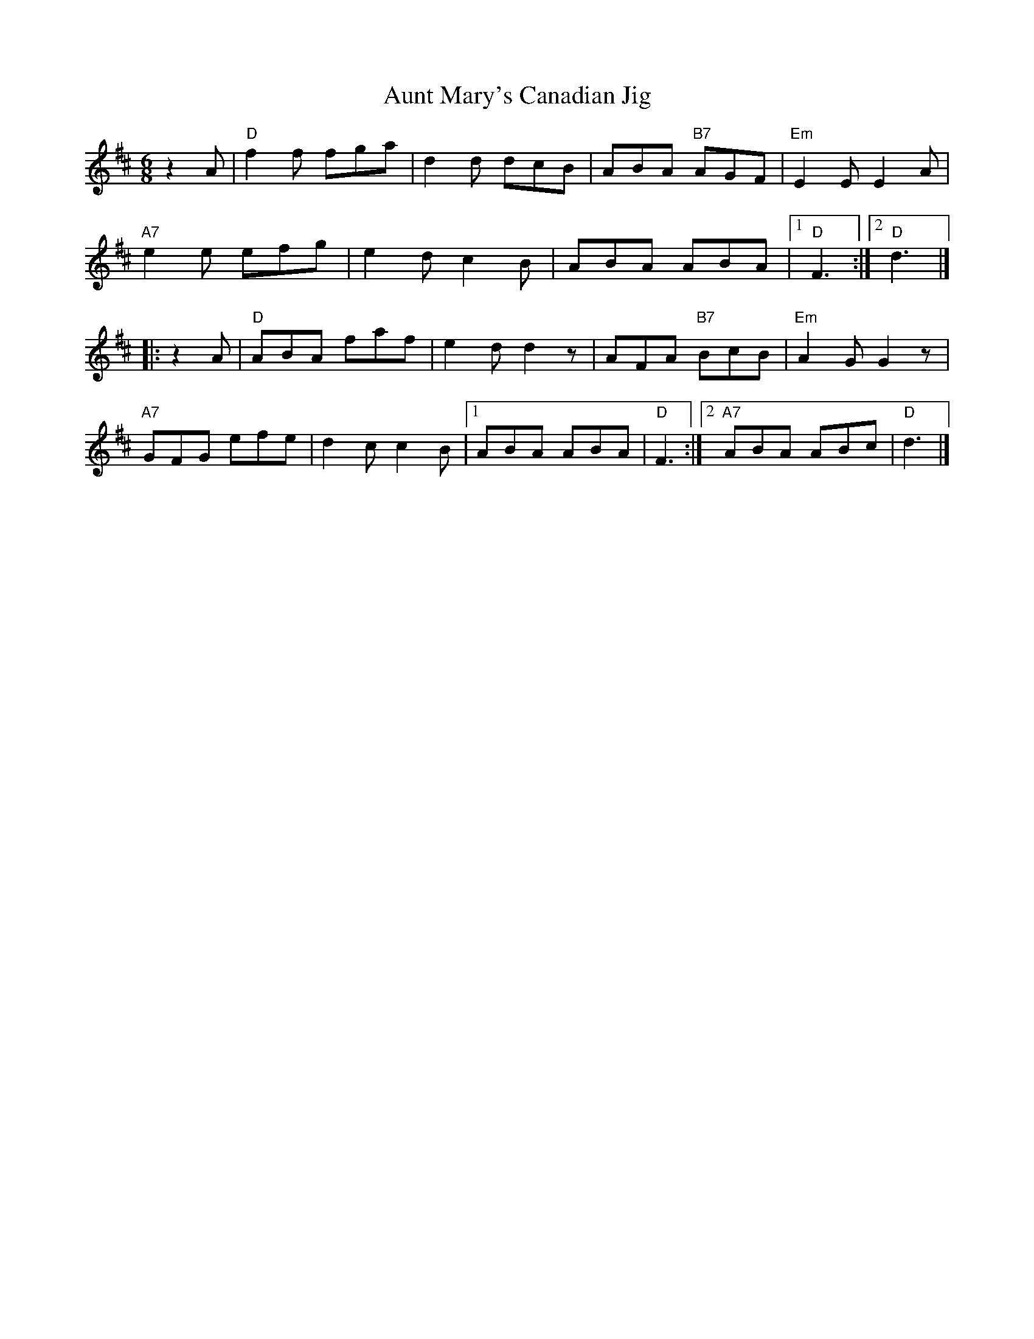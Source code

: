 X: 1
T: Aunt Mary's Canadian Jig
S: Roaring Jelly collection
M: 6/8
R: jig
K: D
z2A |\
"D"f2f fga | d2d dcB | ABA "B7"AGF | "Em"E2E E2A |
"A7"e2e efg | e2d c2B | ABA ABA |1 "D"F3 :|2 "D"d3 |]
|: z2A |\
"D"ABA faf | e2d d2z | AFA "B7"BcB | "Em"A2G G2z |
"A7"GFG efe | d2c c2B |1 ABA ABA | "D"F3 :|2 "A7"ABA ABc | "D"d3 |]
